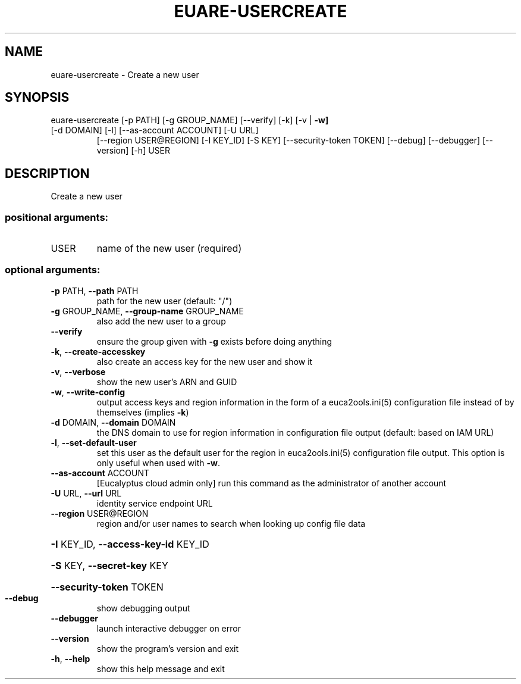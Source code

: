 .\" DO NOT MODIFY THIS FILE!  It was generated by help2man 1.47.3.
.TH EUARE-USERCREATE "1" "December 2016" "euca2ools 3.4" "User Commands"
.SH NAME
euare-usercreate \- Create a new user
.SH SYNOPSIS
euare\-usercreate [\-p PATH] [\-g GROUP_NAME] [\-\-verify] [\-k] [\-v | \fB\-w]\fR
.TP
[\-d DOMAIN] [\-l] [\-\-as\-account ACCOUNT] [\-U URL]
[\-\-region USER@REGION] [\-I KEY_ID] [\-S KEY]
[\-\-security\-token TOKEN] [\-\-debug] [\-\-debugger]
[\-\-version] [\-h]
USER
.SH DESCRIPTION
Create a new user
.SS "positional arguments:"
.TP
USER
name of the new user (required)
.SS "optional arguments:"
.TP
\fB\-p\fR PATH, \fB\-\-path\fR PATH
path for the new user (default: "/")
.TP
\fB\-g\fR GROUP_NAME, \fB\-\-group\-name\fR GROUP_NAME
also add the new user to a group
.TP
\fB\-\-verify\fR
ensure the group given with \fB\-g\fR exists before doing
anything
.TP
\fB\-k\fR, \fB\-\-create\-accesskey\fR
also create an access key for the new user and show it
.TP
\fB\-v\fR, \fB\-\-verbose\fR
show the new user's ARN and GUID
.TP
\fB\-w\fR, \fB\-\-write\-config\fR
output access keys and region information in the form
of a euca2ools.ini(5) configuration file instead of by
themselves (implies \fB\-k\fR)
.TP
\fB\-d\fR DOMAIN, \fB\-\-domain\fR DOMAIN
the DNS domain to use for region information in
configuration file output (default: based on IAM URL)
.TP
\fB\-l\fR, \fB\-\-set\-default\-user\fR
set this user as the default user for the region in
euca2ools.ini(5) configuration file output. This
option is only useful when used with \fB\-w\fR.
.TP
\fB\-\-as\-account\fR ACCOUNT
[Eucalyptus cloud admin only] run this command as the
administrator of another account
.TP
\fB\-U\fR URL, \fB\-\-url\fR URL
identity service endpoint URL
.TP
\fB\-\-region\fR USER@REGION
region and/or user names to search when looking up
config file data
.HP
\fB\-I\fR KEY_ID, \fB\-\-access\-key\-id\fR KEY_ID
.HP
\fB\-S\fR KEY, \fB\-\-secret\-key\fR KEY
.HP
\fB\-\-security\-token\fR TOKEN
.TP
\fB\-\-debug\fR
show debugging output
.TP
\fB\-\-debugger\fR
launch interactive debugger on error
.TP
\fB\-\-version\fR
show the program's version and exit
.TP
\fB\-h\fR, \fB\-\-help\fR
show this help message and exit
